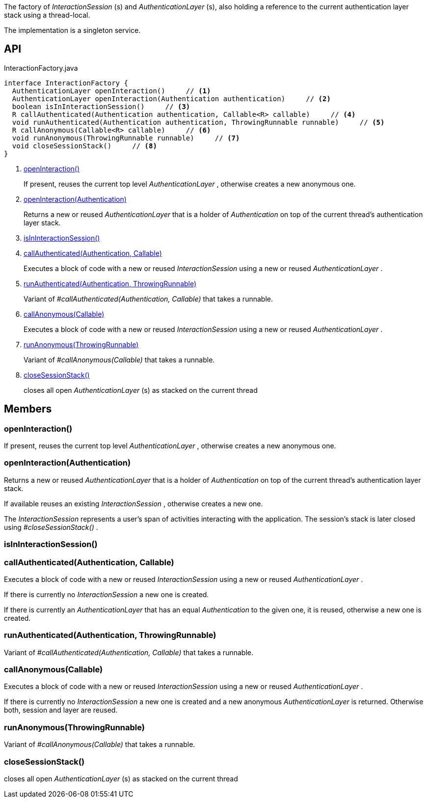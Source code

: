 :Notice: Licensed to the Apache Software Foundation (ASF) under one or more contributor license agreements. See the NOTICE file distributed with this work for additional information regarding copyright ownership. The ASF licenses this file to you under the Apache License, Version 2.0 (the "License"); you may not use this file except in compliance with the License. You may obtain a copy of the License at. http://www.apache.org/licenses/LICENSE-2.0 . Unless required by applicable law or agreed to in writing, software distributed under the License is distributed on an "AS IS" BASIS, WITHOUT WARRANTIES OR  CONDITIONS OF ANY KIND, either express or implied. See the License for the specific language governing permissions and limitations under the License.

The factory of _InteractionSession_ (s) and _AuthenticationLayer_ (s), also holding a reference to the current authentication layer stack using a thread-local.

The implementation is a singleton service.

== API

[source,java]
.InteractionFactory.java
----
interface InteractionFactory {
  AuthenticationLayer openInteraction()     // <.>
  AuthenticationLayer openInteraction(Authentication authentication)     // <.>
  boolean isInInteractionSession()     // <.>
  R callAuthenticated(Authentication authentication, Callable<R> callable)     // <.>
  void runAuthenticated(Authentication authentication, ThrowingRunnable runnable)     // <.>
  R callAnonymous(Callable<R> callable)     // <.>
  void runAnonymous(ThrowingRunnable runnable)     // <.>
  void closeSessionStack()     // <.>
}
----

<.> xref:#openInteraction__[openInteraction()]
+
--
If present, reuses the current top level _AuthenticationLayer_ , otherwise creates a new anonymous one.
--
<.> xref:#openInteraction__Authentication[openInteraction(Authentication)]
+
--
Returns a new or reused _AuthenticationLayer_ that is a holder of _Authentication_ on top of the current thread's authentication layer stack.
--
<.> xref:#isInInteractionSession__[isInInteractionSession()]
<.> xref:#callAuthenticated__Authentication_Callable[callAuthenticated(Authentication, Callable)]
+
--
Executes a block of code with a new or reused _InteractionSession_ using a new or reused _AuthenticationLayer_ .
--
<.> xref:#runAuthenticated__Authentication_ThrowingRunnable[runAuthenticated(Authentication, ThrowingRunnable)]
+
--
Variant of _#callAuthenticated(Authentication, Callable)_ that takes a runnable.
--
<.> xref:#callAnonymous__Callable[callAnonymous(Callable)]
+
--
Executes a block of code with a new or reused _InteractionSession_ using a new or reused _AuthenticationLayer_ .
--
<.> xref:#runAnonymous__ThrowingRunnable[runAnonymous(ThrowingRunnable)]
+
--
Variant of _#callAnonymous(Callable)_ that takes a runnable.
--
<.> xref:#closeSessionStack__[closeSessionStack()]
+
--
closes all open _AuthenticationLayer_ (s) as stacked on the current thread
--

== Members

[#openInteraction__]
=== openInteraction()

If present, reuses the current top level _AuthenticationLayer_ , otherwise creates a new anonymous one.

[#openInteraction__Authentication]
=== openInteraction(Authentication)

Returns a new or reused _AuthenticationLayer_ that is a holder of _Authentication_ on top of the current thread's authentication layer stack.

If available reuses an existing _InteractionSession_ , otherwise creates a new one.

The _InteractionSession_ represents a user's span of activities interacting with the application. The session's stack is later closed using _#closeSessionStack()_ .

[#isInInteractionSession__]
=== isInInteractionSession()

[#callAuthenticated__Authentication_Callable]
=== callAuthenticated(Authentication, Callable)

Executes a block of code with a new or reused _InteractionSession_ using a new or reused _AuthenticationLayer_ .

If there is currently no _InteractionSession_ a new one is created.

If there is currently an _AuthenticationLayer_ that has an equal _Authentication_ to the given one, it is reused, otherwise a new one is created.

[#runAuthenticated__Authentication_ThrowingRunnable]
=== runAuthenticated(Authentication, ThrowingRunnable)

Variant of _#callAuthenticated(Authentication, Callable)_ that takes a runnable.

[#callAnonymous__Callable]
=== callAnonymous(Callable)

Executes a block of code with a new or reused _InteractionSession_ using a new or reused _AuthenticationLayer_ .

If there is currently no _InteractionSession_ a new one is created and a new anonymous _AuthenticationLayer_ is returned. Otherwise both, session and layer are reused.

[#runAnonymous__ThrowingRunnable]
=== runAnonymous(ThrowingRunnable)

Variant of _#callAnonymous(Callable)_ that takes a runnable.

[#closeSessionStack__]
=== closeSessionStack()

closes all open _AuthenticationLayer_ (s) as stacked on the current thread
